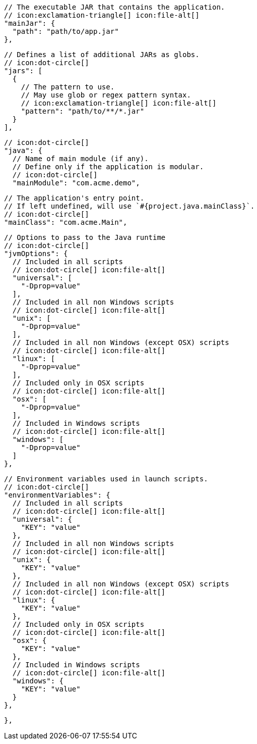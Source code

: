         // The executable JAR that contains the application.
        // icon:exclamation-triangle[] icon:file-alt[]
        "mainJar": {
          "path": "path/to/app.jar"
        },

        // Defines a list of additional JARs as globs.
        // icon:dot-circle[]
        "jars": [
          {
            // The pattern to use.
            // May use glob or regex pattern syntax.
            // icon:exclamation-triangle[] icon:file-alt[]
            "pattern": "path/to/**/*.jar"
          }
        ],

        // icon:dot-circle[]
        "java": {
          // Name of main module (if any).
          // Define only if the application is modular.
          // icon:dot-circle[]
          "mainModule": "com.acme.demo",

          // The application's entry point.
          // If left undefined, will use `#{project.java.mainClass}`.
          // icon:dot-circle[]
          "mainClass": "com.acme.Main",

          // Options to pass to the Java runtime
          // icon:dot-circle[]
          "jvmOptions": {
            // Included in all scripts
            // icon:dot-circle[] icon:file-alt[]
            "universal": [
              "-Dprop=value"
            ],
            // Included in all non Windows scripts
            // icon:dot-circle[] icon:file-alt[]
            "unix": [
              "-Dprop=value"
            ],
            // Included in all non Windows (except OSX) scripts
            // icon:dot-circle[] icon:file-alt[]
            "linux": [
              "-Dprop=value"
            ],
            // Included only in OSX scripts
            // icon:dot-circle[] icon:file-alt[]
            "osx": [
              "-Dprop=value"
            ],
            // Included in Windows scripts
            // icon:dot-circle[] icon:file-alt[]
            "windows": [
              "-Dprop=value"
            ]
          },

          // Environment variables used in launch scripts.
          // icon:dot-circle[]
          "environmentVariables": {
            // Included in all scripts
            // icon:dot-circle[] icon:file-alt[]
            "universal": {
              "KEY": "value"
            },
            // Included in all non Windows scripts
            // icon:dot-circle[] icon:file-alt[]
            "unix": {
              "KEY": "value"
            },
            // Included in all non Windows (except OSX) scripts
            // icon:dot-circle[] icon:file-alt[]
            "linux": {
              "KEY": "value"
            },
            // Included only in OSX scripts
            // icon:dot-circle[] icon:file-alt[]
            "osx": {
              "KEY": "value"
            },
            // Included in Windows scripts
            // icon:dot-circle[] icon:file-alt[]
            "windows": {
              "KEY": "value"
            }
          },

ifdef::java-assembler[]
          // Maven coordinates: groupId.
          // If left undefined, will use `#{project.java.groupId}`.
          // icon:dot-circle[]
          "groupId": "com.acme",

          // Maven coordinates: artifactId.
          // If left undefined, will use `#{project.java.artifactId}`.
          // icon:dot-circle[]
          "artifactId": "app",

          // The minimum Java version required by consumers to run the application.
          // If left undefined, will use `#{project.java.version}`.
          // icon:dot-circle[]
          "version": "8",

          // Identifies the project as being member of a multi-project build.
          // If left undefined, will use `#{project.java.multiProject}`.
          // icon:dot-circle[]
          "multiProject": false,

          // Additional properties used when evaluating templates.
          // icon:dot-circle[]
          "extraProperties": {
            // Key will be capitalized and prefixed with `java`, i.e, `javaFoo`.
            "foo": "bar"
          }
endif::java-assembler[]
        },